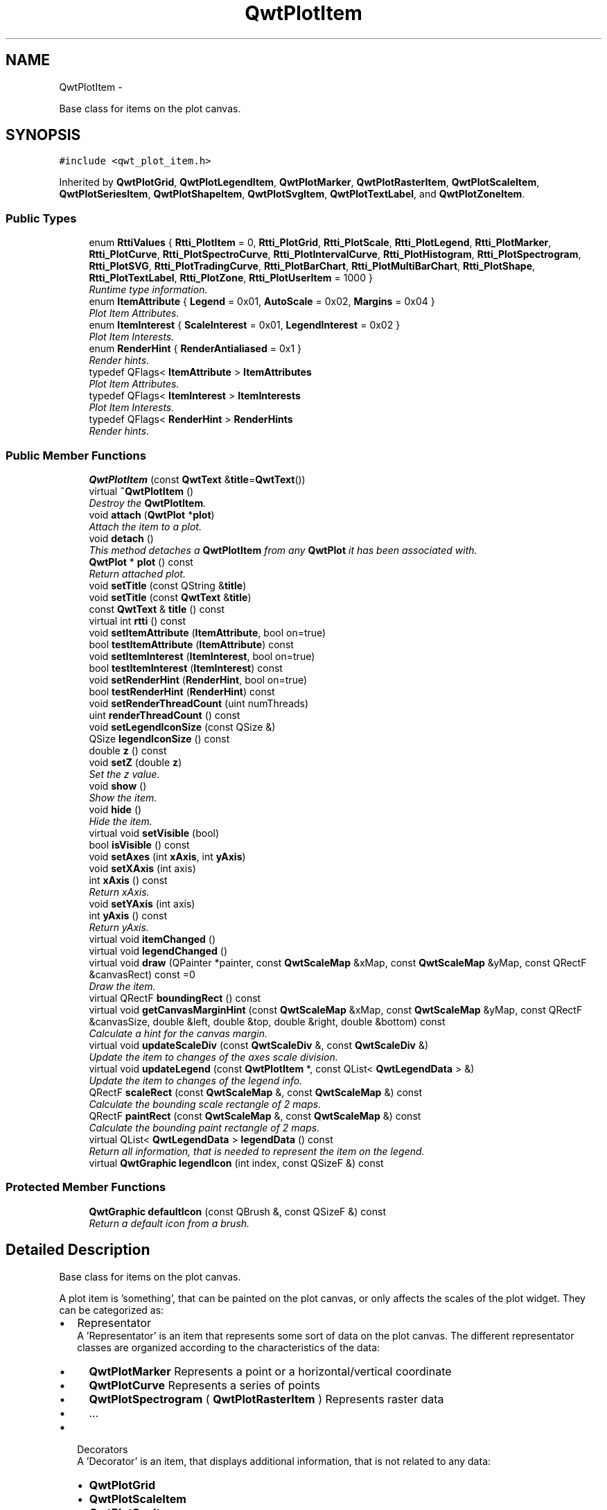 .TH "QwtPlotItem" 3 "Sat Jan 26 2013" "Version 6.1-rc3" "Qwt User's Guide" \" -*- nroff -*-
.ad l
.nh
.SH NAME
QwtPlotItem \- 
.PP
Base class for items on the plot canvas\&.  

.SH SYNOPSIS
.br
.PP
.PP
\fC#include <qwt_plot_item\&.h>\fP
.PP
Inherited by \fBQwtPlotGrid\fP, \fBQwtPlotLegendItem\fP, \fBQwtPlotMarker\fP, \fBQwtPlotRasterItem\fP, \fBQwtPlotScaleItem\fP, \fBQwtPlotSeriesItem\fP, \fBQwtPlotShapeItem\fP, \fBQwtPlotSvgItem\fP, \fBQwtPlotTextLabel\fP, and \fBQwtPlotZoneItem\fP\&.
.SS "Public Types"

.in +1c
.ti -1c
.RI "enum \fBRttiValues\fP { \fBRtti_PlotItem\fP = 0, \fBRtti_PlotGrid\fP, \fBRtti_PlotScale\fP, \fBRtti_PlotLegend\fP, \fBRtti_PlotMarker\fP, \fBRtti_PlotCurve\fP, \fBRtti_PlotSpectroCurve\fP, \fBRtti_PlotIntervalCurve\fP, \fBRtti_PlotHistogram\fP, \fBRtti_PlotSpectrogram\fP, \fBRtti_PlotSVG\fP, \fBRtti_PlotTradingCurve\fP, \fBRtti_PlotBarChart\fP, \fBRtti_PlotMultiBarChart\fP, \fBRtti_PlotShape\fP, \fBRtti_PlotTextLabel\fP, \fBRtti_PlotZone\fP, \fBRtti_PlotUserItem\fP = 1000 }"
.br
.RI "\fIRuntime type information\&. \fP"
.ti -1c
.RI "enum \fBItemAttribute\fP { \fBLegend\fP = 0x01, \fBAutoScale\fP = 0x02, \fBMargins\fP = 0x04 }"
.br
.RI "\fIPlot Item Attributes\&. \fP"
.ti -1c
.RI "enum \fBItemInterest\fP { \fBScaleInterest\fP = 0x01, \fBLegendInterest\fP = 0x02 }"
.br
.RI "\fIPlot Item Interests\&. \fP"
.ti -1c
.RI "enum \fBRenderHint\fP { \fBRenderAntialiased\fP = 0x1 }"
.br
.RI "\fIRender hints\&. \fP"
.ti -1c
.RI "typedef QFlags< \fBItemAttribute\fP > \fBItemAttributes\fP"
.br
.RI "\fIPlot Item Attributes\&. \fP"
.ti -1c
.RI "typedef QFlags< \fBItemInterest\fP > \fBItemInterests\fP"
.br
.RI "\fIPlot Item Interests\&. \fP"
.ti -1c
.RI "typedef QFlags< \fBRenderHint\fP > \fBRenderHints\fP"
.br
.RI "\fIRender hints\&. \fP"
.in -1c
.SS "Public Member Functions"

.in +1c
.ti -1c
.RI "\fBQwtPlotItem\fP (const \fBQwtText\fP &\fBtitle\fP=\fBQwtText\fP())"
.br
.ti -1c
.RI "virtual \fB~QwtPlotItem\fP ()"
.br
.RI "\fIDestroy the \fBQwtPlotItem\fP\&. \fP"
.ti -1c
.RI "void \fBattach\fP (\fBQwtPlot\fP *\fBplot\fP)"
.br
.RI "\fIAttach the item to a plot\&. \fP"
.ti -1c
.RI "void \fBdetach\fP ()"
.br
.RI "\fIThis method detaches a \fBQwtPlotItem\fP from any \fBQwtPlot\fP it has been associated with\&. \fP"
.ti -1c
.RI "\fBQwtPlot\fP * \fBplot\fP () const "
.br
.RI "\fIReturn attached plot\&. \fP"
.ti -1c
.RI "void \fBsetTitle\fP (const QString &\fBtitle\fP)"
.br
.ti -1c
.RI "void \fBsetTitle\fP (const \fBQwtText\fP &\fBtitle\fP)"
.br
.ti -1c
.RI "const \fBQwtText\fP & \fBtitle\fP () const "
.br
.ti -1c
.RI "virtual int \fBrtti\fP () const "
.br
.ti -1c
.RI "void \fBsetItemAttribute\fP (\fBItemAttribute\fP, bool on=true)"
.br
.ti -1c
.RI "bool \fBtestItemAttribute\fP (\fBItemAttribute\fP) const "
.br
.ti -1c
.RI "void \fBsetItemInterest\fP (\fBItemInterest\fP, bool on=true)"
.br
.ti -1c
.RI "bool \fBtestItemInterest\fP (\fBItemInterest\fP) const "
.br
.ti -1c
.RI "void \fBsetRenderHint\fP (\fBRenderHint\fP, bool on=true)"
.br
.ti -1c
.RI "bool \fBtestRenderHint\fP (\fBRenderHint\fP) const "
.br
.ti -1c
.RI "void \fBsetRenderThreadCount\fP (uint numThreads)"
.br
.ti -1c
.RI "uint \fBrenderThreadCount\fP () const "
.br
.ti -1c
.RI "void \fBsetLegendIconSize\fP (const QSize &)"
.br
.ti -1c
.RI "QSize \fBlegendIconSize\fP () const "
.br
.ti -1c
.RI "double \fBz\fP () const "
.br
.ti -1c
.RI "void \fBsetZ\fP (double \fBz\fP)"
.br
.RI "\fISet the z value\&. \fP"
.ti -1c
.RI "void \fBshow\fP ()"
.br
.RI "\fIShow the item\&. \fP"
.ti -1c
.RI "void \fBhide\fP ()"
.br
.RI "\fIHide the item\&. \fP"
.ti -1c
.RI "virtual void \fBsetVisible\fP (bool)"
.br
.ti -1c
.RI "bool \fBisVisible\fP () const "
.br
.ti -1c
.RI "void \fBsetAxes\fP (int \fBxAxis\fP, int \fByAxis\fP)"
.br
.ti -1c
.RI "void \fBsetXAxis\fP (int axis)"
.br
.ti -1c
.RI "int \fBxAxis\fP () const "
.br
.RI "\fIReturn xAxis\&. \fP"
.ti -1c
.RI "void \fBsetYAxis\fP (int axis)"
.br
.ti -1c
.RI "int \fByAxis\fP () const "
.br
.RI "\fIReturn yAxis\&. \fP"
.ti -1c
.RI "virtual void \fBitemChanged\fP ()"
.br
.ti -1c
.RI "virtual void \fBlegendChanged\fP ()"
.br
.ti -1c
.RI "virtual void \fBdraw\fP (QPainter *painter, const \fBQwtScaleMap\fP &xMap, const \fBQwtScaleMap\fP &yMap, const QRectF &canvasRect) const =0"
.br
.RI "\fIDraw the item\&. \fP"
.ti -1c
.RI "virtual QRectF \fBboundingRect\fP () const "
.br
.ti -1c
.RI "virtual void \fBgetCanvasMarginHint\fP (const \fBQwtScaleMap\fP &xMap, const \fBQwtScaleMap\fP &yMap, const QRectF &canvasSize, double &left, double &top, double &right, double &bottom) const "
.br
.RI "\fICalculate a hint for the canvas margin\&. \fP"
.ti -1c
.RI "virtual void \fBupdateScaleDiv\fP (const \fBQwtScaleDiv\fP &, const \fBQwtScaleDiv\fP &)"
.br
.RI "\fIUpdate the item to changes of the axes scale division\&. \fP"
.ti -1c
.RI "virtual void \fBupdateLegend\fP (const \fBQwtPlotItem\fP *, const QList< \fBQwtLegendData\fP > &)"
.br
.RI "\fIUpdate the item to changes of the legend info\&. \fP"
.ti -1c
.RI "QRectF \fBscaleRect\fP (const \fBQwtScaleMap\fP &, const \fBQwtScaleMap\fP &) const "
.br
.RI "\fICalculate the bounding scale rectangle of 2 maps\&. \fP"
.ti -1c
.RI "QRectF \fBpaintRect\fP (const \fBQwtScaleMap\fP &, const \fBQwtScaleMap\fP &) const "
.br
.RI "\fICalculate the bounding paint rectangle of 2 maps\&. \fP"
.ti -1c
.RI "virtual QList< \fBQwtLegendData\fP > \fBlegendData\fP () const "
.br
.RI "\fIReturn all information, that is needed to represent the item on the legend\&. \fP"
.ti -1c
.RI "virtual \fBQwtGraphic\fP \fBlegendIcon\fP (int index, const QSizeF &) const "
.br
.in -1c
.SS "Protected Member Functions"

.in +1c
.ti -1c
.RI "\fBQwtGraphic\fP \fBdefaultIcon\fP (const QBrush &, const QSizeF &) const "
.br
.RI "\fIReturn a default icon from a brush\&. \fP"
.in -1c
.SH "Detailed Description"
.PP 
Base class for items on the plot canvas\&. 

A plot item is 'something', that can be painted on the plot canvas, or only affects the scales of the plot widget\&. They can be categorized as:
.PP
.IP "\(bu" 2
Representator
.br
 A 'Representator' is an item that represents some sort of data on the plot canvas\&. The different representator classes are organized according to the characteristics of the data:
.IP "  \(bu" 4
\fBQwtPlotMarker\fP Represents a point or a horizontal/vertical coordinate
.IP "  \(bu" 4
\fBQwtPlotCurve\fP Represents a series of points
.IP "  \(bu" 4
\fBQwtPlotSpectrogram\fP ( \fBQwtPlotRasterItem\fP ) Represents raster data
.IP "  \(bu" 4
\&.\&.\&.
.PP

.PP
.PP
.IP "\(bu" 2
Decorators
.br
 A 'Decorator' is an item, that displays additional information, that is not related to any data:
.IP "  \(bu" 4
\fBQwtPlotGrid\fP
.IP "  \(bu" 4
\fBQwtPlotScaleItem\fP
.IP "  \(bu" 4
\fBQwtPlotSvgItem\fP
.IP "  \(bu" 4
\&.\&.\&.
.PP

.PP
.PP
Depending on the \fBQwtPlotItem::ItemAttribute\fP flags, an item is included into autoscaling or has an entry on the legend\&.
.PP
Before misusing the existing item classes it might be better to implement a new type of plot item ( don't implement a watermark as spectrogram )\&. Deriving a new type of \fBQwtPlotItem\fP primarily means to implement the YourPlotItem::draw() method\&.
.PP
\fBSee Also:\fP
.RS 4
The cpuplot example shows the implementation of additional \fBplot\fP items\&. 
.RE
.PP

.SH "Member Enumeration Documentation"
.PP 
.SS "enum \fBQwtPlotItem::ItemAttribute\fP"

.PP
Plot Item Attributes\&. Various aspects of a plot widget depend on the attributes of the attached plot items\&. If and how a single plot item participates in these updates depends on its attributes\&.
.PP
\fBSee Also:\fP
.RS 4
\fBsetItemAttribute()\fP, \fBtestItemAttribute()\fP, \fBItemInterest\fP 
.RE
.PP

.PP
\fBEnumerator\fP
.in +1c
.TP
\fB\fILegend \fP\fP
The item is represented on the legend\&. 
.TP
\fB\fIAutoScale \fP\fP
The \fBboundingRect()\fP of the item is included in the autoscaling calculation as long as its width or height is >= 0\&.0\&. 
.TP
\fB\fIMargins \fP\fP
The item needs extra space to display something outside its bounding rectangle\&. 
.PP
\fBSee Also:\fP
.RS 4
\fBgetCanvasMarginHint()\fP 
.RE
.PP

.SS "enum \fBQwtPlotItem::ItemInterest\fP"

.PP
Plot Item Interests\&. Plot items might depend on the situation of the corresponding plot widget\&. By enabling an interest the plot item will be notified, when the corresponding attribute of the plot widgets has changed\&.
.PP
\fBSee Also:\fP
.RS 4
\fBsetItemAttribute()\fP, \fBtestItemAttribute()\fP, \fBItemInterest\fP 
.RE
.PP

.PP
\fBEnumerator\fP
.in +1c
.TP
\fB\fIScaleInterest \fP\fP
The item is interested in updates of the scales 
.PP
\fBSee Also:\fP
.RS 4
\fBupdateScaleDiv()\fP 
.RE
.PP

.TP
\fB\fILegendInterest \fP\fP
The item is interested in updates of the legend ( of other items ) This flag is intended for items, that want to implement a legend for displaying entries of other plot item\&.
.PP
\fBNote:\fP
.RS 4
If the plot item wants to be represented on a legend enable \fBQwtPlotItem::Legend\fP instead\&.
.RE
.PP
\fBSee Also:\fP
.RS 4
\fBupdateLegend()\fP 
.RE
.PP

.SS "enum \fBQwtPlotItem::RenderHint\fP"

.PP
Render hints\&. 
.PP
\fBEnumerator\fP
.in +1c
.TP
\fB\fIRenderAntialiased \fP\fP
Enable antialiasing\&. 
.SS "enum \fBQwtPlotItem::RttiValues\fP"

.PP
Runtime type information\&. RttiValues is used to cast plot items, without having to enable runtime type information of the compiler\&. 
.PP
\fBEnumerator\fP
.in +1c
.TP
\fB\fIRtti_PlotItem \fP\fP
Unspecific value, that can be used, when it doesn't matter\&. 
.TP
\fB\fIRtti_PlotGrid \fP\fP
For \fBQwtPlotGrid\fP\&. 
.TP
\fB\fIRtti_PlotScale \fP\fP
For \fBQwtPlotScaleItem\fP\&. 
.TP
\fB\fIRtti_PlotLegend \fP\fP
For \fBQwtPlotLegendItem\fP\&. 
.TP
\fB\fIRtti_PlotMarker \fP\fP
For \fBQwtPlotMarker\fP\&. 
.TP
\fB\fIRtti_PlotCurve \fP\fP
For \fBQwtPlotCurve\fP\&. 
.TP
\fB\fIRtti_PlotSpectroCurve \fP\fP
For \fBQwtPlotSpectroCurve\fP\&. 
.TP
\fB\fIRtti_PlotIntervalCurve \fP\fP
For \fBQwtPlotIntervalCurve\fP\&. 
.TP
\fB\fIRtti_PlotHistogram \fP\fP
For \fBQwtPlotHistogram\fP\&. 
.TP
\fB\fIRtti_PlotSpectrogram \fP\fP
For \fBQwtPlotSpectrogram\fP\&. 
.TP
\fB\fIRtti_PlotSVG \fP\fP
For \fBQwtPlotSvgItem\fP\&. 
.TP
\fB\fIRtti_PlotTradingCurve \fP\fP
For \fBQwtPlotTradingCurve\fP\&. 
.TP
\fB\fIRtti_PlotBarChart \fP\fP
For \fBQwtPlotBarChart\fP\&. 
.TP
\fB\fIRtti_PlotMultiBarChart \fP\fP
For \fBQwtPlotMultiBarChart\fP\&. 
.TP
\fB\fIRtti_PlotShape \fP\fP
For \fBQwtPlotShapeItem\fP\&. 
.TP
\fB\fIRtti_PlotTextLabel \fP\fP
For \fBQwtPlotTextLabel\fP\&. 
.TP
\fB\fIRtti_PlotZone \fP\fP
For \fBQwtPlotZoneItem\fP\&. 
.TP
\fB\fIRtti_PlotUserItem \fP\fP
Values >= Rtti_PlotUserItem are reserved for plot items not implemented in the Qwt library\&. 
.SH "Constructor & Destructor Documentation"
.PP 
.SS "QwtPlotItem::QwtPlotItem (const \fBQwtText\fP &title = \fC\fBQwtText\fP()\fP)\fC [explicit]\fP"
Constructor 
.PP
\fBParameters:\fP
.RS 4
\fItitle\fP Title of the item 
.RE
.PP

.SH "Member Function Documentation"
.PP 
.SS "void QwtPlotItem::attach (\fBQwtPlot\fP *plot)"

.PP
Attach the item to a plot\&. This method will attach a \fBQwtPlotItem\fP to the \fBQwtPlot\fP argument\&. It will first detach the \fBQwtPlotItem\fP from any plot from a previous call to attach (if necessary)\&. If a NULL argument is passed, it will detach from any \fBQwtPlot\fP it was attached to\&.
.PP
\fBParameters:\fP
.RS 4
\fIplot\fP Plot widget 
.RE
.PP
\fBSee Also:\fP
.RS 4
\fBdetach()\fP 
.RE
.PP

.SS "QRectF QwtPlotItem::boundingRect () const\fC [virtual]\fP"
\fBReturns:\fP
.RS 4
An invalid bounding rect: QRectF(1\&.0, 1\&.0, -2\&.0, -2\&.0) 
.RE
.PP
\fBNote:\fP
.RS 4
A width or height < 0\&.0 is ignored by the autoscaler 
.RE
.PP

.PP
Reimplemented in \fBQwtPlotTradingCurve\fP, \fBQwtPlotMarker\fP, \fBQwtPlotIntervalCurve\fP, \fBQwtPlotHistogram\fP, \fBQwtPlotRasterItem\fP, \fBQwtPlotShapeItem\fP, \fBQwtPlotBarChart\fP, \fBQwtPlotMultiBarChart\fP, \fBQwtPlotZoneItem\fP, \fBQwtPlotSeriesItem\fP, and \fBQwtPlotSvgItem\fP\&.
.SS "\fBQwtGraphic\fP QwtPlotItem::defaultIcon (const QBrush &brush, const QSizeF &size) const\fC [protected]\fP"

.PP
Return a default icon from a brush\&. The default icon is a filled rectangle used in several derived classes as \fBlegendIcon()\fP\&.
.PP
\fBParameters:\fP
.RS 4
\fIbrush\fP Fill brush 
.br
\fIsize\fP Icon size
.RE
.PP
\fBReturns:\fP
.RS 4
A filled rectangle 
.RE
.PP

.SS "void QwtPlotItem::detach ()"

.PP
This method detaches a \fBQwtPlotItem\fP from any \fBQwtPlot\fP it has been associated with\&. \fBdetach()\fP is equivalent to calling attach( NULL ) 
.PP
\fBSee Also:\fP
.RS 4
\fBattach()\fP 
.RE
.PP

.SS "virtual void QwtPlotItem::draw (QPainter *painter, const \fBQwtScaleMap\fP &xMap, const \fBQwtScaleMap\fP &yMap, const QRectF &canvasRect) const\fC [pure virtual]\fP"

.PP
Draw the item\&. \fBParameters:\fP
.RS 4
\fIpainter\fP Painter 
.br
\fIxMap\fP Maps x-values into pixel coordinates\&. 
.br
\fIyMap\fP Maps y-values into pixel coordinates\&. 
.br
\fIcanvasRect\fP Contents rect of the canvas in painter coordinates 
.RE
.PP

.PP
Implemented in \fBQwtPlotMarker\fP, \fBQwtPlotLegendItem\fP, \fBQwtPlotRasterItem\fP, \fBQwtPlotShapeItem\fP, \fBQwtPlotSpectrogram\fP, \fBQwtPlotScaleItem\fP, \fBQwtPlotGrid\fP, \fBQwtPlotTextLabel\fP, \fBQwtPlotZoneItem\fP, \fBQwtPlotSvgItem\fP, and \fBQwtPlotSeriesItem\fP\&.
.SS "void QwtPlotItem::getCanvasMarginHint (const \fBQwtScaleMap\fP &xMap, const \fBQwtScaleMap\fP &yMap, const QRectF &canvasRect, double &left, double &top, double &right, double &bottom) const\fC [virtual]\fP"

.PP
Calculate a hint for the canvas margin\&. When the \fBQwtPlotItem::Margins\fP flag is enabled the plot item indicates, that it needs some margins at the borders of the canvas\&. This is f\&.e\&. used by bar charts to reserve space for displaying the bars\&.
.PP
The margins are in target device coordinates ( pixels on screen )
.PP
\fBParameters:\fP
.RS 4
\fIxMap\fP Maps x-values into pixel coordinates\&. 
.br
\fIyMap\fP Maps y-values into pixel coordinates\&. 
.br
\fIcanvasRect\fP Contents rectangle of the canvas in painter coordinates 
.br
\fIleft\fP Returns the left margin 
.br
\fItop\fP Returns the top margin 
.br
\fIright\fP Returns the right margin 
.br
\fIbottom\fP Returns the bottom margin
.RE
.PP
\fBReturns:\fP
.RS 4
The default implementation returns 0 for all margins
.RE
.PP
\fBSee Also:\fP
.RS 4
\fBQwtPlot::getCanvasMarginsHint()\fP, \fBQwtPlot::updateCanvasMargins()\fP 
.RE
.PP

.PP
Reimplemented in \fBQwtPlotAbstractBarChart\fP\&.
.SS "bool QwtPlotItem::isVisible () const"
\fBReturns:\fP
.RS 4
true if visible 
.RE
.PP
\fBSee Also:\fP
.RS 4
\fBsetVisible()\fP, \fBshow()\fP, \fBhide()\fP 
.RE
.PP

.SS "void QwtPlotItem::itemChanged ()\fC [virtual]\fP"
Update the legend and call \fBQwtPlot::autoRefresh()\fP for the parent plot\&.
.PP
\fBSee Also:\fP
.RS 4
QwtPlot::legendChanged(), \fBQwtPlot::autoRefresh()\fP 
.RE
.PP

.SS "void QwtPlotItem::legendChanged ()\fC [virtual]\fP"
Update the legend of the parent plot\&. 
.PP
\fBSee Also:\fP
.RS 4
\fBQwtPlot::updateLegend()\fP, \fBitemChanged()\fP 
.RE
.PP

.SS "QList< \fBQwtLegendData\fP > QwtPlotItem::legendData () const\fC [virtual]\fP"

.PP
Return all information, that is needed to represent the item on the legend\&. Most items are represented by one entry on the legend showing an icon and a text, but f\&.e\&. \fBQwtPlotMultiBarChart\fP displays one entry for each bar\&.
.PP
\fBQwtLegendData\fP is basically a list of QVariants that makes it possible to overload and reimplement \fBlegendData()\fP to return almost any type of information, that is understood by the receiver that acts as the legend\&.
.PP
The default implementation returns one entry with the \fBtitle()\fP of the item and the \fBlegendIcon()\fP\&.
.PP
\fBSee Also:\fP
.RS 4
\fBtitle()\fP, \fBlegendIcon()\fP, \fBQwtLegend\fP, \fBQwtPlotLegendItem\fP 
.RE
.PP

.PP
Reimplemented in \fBQwtPlotBarChart\fP, and \fBQwtPlotMultiBarChart\fP\&.
.SS "\fBQwtGraphic\fP QwtPlotItem::legendIcon (intindex, const QSizeF &size) const\fC [virtual]\fP"
\fBReturns:\fP
.RS 4
Icon representing the item on the legend
.RE
.PP
The default implementation returns an invalid icon
.PP
\fBParameters:\fP
.RS 4
\fIindex\fP Index of the legend entry ( usually there is only one ) 
.br
\fIsize\fP Icon size
.RE
.PP
\fBSee Also:\fP
.RS 4
\fBsetLegendIconSize()\fP, \fBlegendData()\fP 
.RE
.PP

.PP
Reimplemented in \fBQwtPlotCurve\fP, \fBQwtPlotTradingCurve\fP, \fBQwtPlotMarker\fP, \fBQwtPlotIntervalCurve\fP, \fBQwtPlotHistogram\fP, \fBQwtPlotBarChart\fP, \fBQwtPlotShapeItem\fP, and \fBQwtPlotMultiBarChart\fP\&.
.SS "QSize QwtPlotItem::legendIconSize () const"
\fBReturns:\fP
.RS 4
Legend icon size 
.RE
.PP
\fBSee Also:\fP
.RS 4
\fBsetLegendIconSize()\fP, \fBlegendIcon()\fP 
.RE
.PP

.SS "QRectF QwtPlotItem::paintRect (const \fBQwtScaleMap\fP &xMap, const \fBQwtScaleMap\fP &yMap) const"

.PP
Calculate the bounding paint rectangle of 2 maps\&. \fBParameters:\fP
.RS 4
\fIxMap\fP Maps x-values into pixel coordinates\&. 
.br
\fIyMap\fP Maps y-values into pixel coordinates\&.
.RE
.PP
\fBReturns:\fP
.RS 4
Bounding paint rectangle of the scale maps, not normalized 
.RE
.PP

.SS "uint QwtPlotItem::renderThreadCount () const"
\fBReturns:\fP
.RS 4
Number of threads to be used for rendering\&. If numThreads() is set to 0, the system specific ideal thread count is used\&. 
.RE
.PP

.SS "int QwtPlotItem::rtti () const\fC [virtual]\fP"
Return rtti for the specific class represented\&. \fBQwtPlotItem\fP is simply a virtual interface class, and base classes will implement this method with specific rtti values so a user can differentiate them\&.
.PP
The rtti value is useful for environments, where the runtime type information is disabled and it is not possible to do a dynamic_cast<\&.\&.\&.>\&.
.PP
\fBReturns:\fP
.RS 4
rtti value 
.RE
.PP
\fBSee Also:\fP
.RS 4
\fBRttiValues\fP 
.RE
.PP

.PP
Reimplemented in \fBQwtPlotCurve\fP, \fBQwtPlotTradingCurve\fP, \fBQwtPlotShapeItem\fP, \fBQwtPlotSpectrogram\fP, \fBQwtPlotIntervalCurve\fP, \fBQwtPlotHistogram\fP, \fBQwtPlotMarker\fP, \fBQwtPlotBarChart\fP, \fBQwtPlotMultiBarChart\fP, \fBQwtPlotLegendItem\fP, \fBQwtPlotScaleItem\fP, \fBQwtPlotTextLabel\fP, \fBQwtPlotSpectroCurve\fP, \fBQwtPlotSvgItem\fP, \fBQwtPlotGrid\fP, and \fBQwtPlotZoneItem\fP\&.
.SS "QRectF QwtPlotItem::scaleRect (const \fBQwtScaleMap\fP &xMap, const \fBQwtScaleMap\fP &yMap) const"

.PP
Calculate the bounding scale rectangle of 2 maps\&. \fBParameters:\fP
.RS 4
\fIxMap\fP Maps x-values into pixel coordinates\&. 
.br
\fIyMap\fP Maps y-values into pixel coordinates\&.
.RE
.PP
\fBReturns:\fP
.RS 4
Bounding scale rect of the scale maps, not normalized 
.RE
.PP

.SS "void QwtPlotItem::setAxes (intxAxis, intyAxis)"
Set X and Y axis
.PP
The item will painted according to the coordinates of its Axes\&.
.PP
\fBParameters:\fP
.RS 4
\fIxAxis\fP X Axis ( \fBQwtPlot::xBottom\fP or \fBQwtPlot::xTop\fP ) 
.br
\fIyAxis\fP Y Axis ( \fBQwtPlot::yLeft\fP or \fBQwtPlot::yRight\fP )
.RE
.PP
\fBSee Also:\fP
.RS 4
\fBsetXAxis()\fP, \fBsetYAxis()\fP, \fBxAxis()\fP, \fByAxis()\fP, \fBQwtPlot::Axis\fP 
.RE
.PP

.SS "void QwtPlotItem::setItemAttribute (\fBItemAttribute\fPattribute, boolon = \fCtrue\fP)"
Toggle an item attribute
.PP
\fBParameters:\fP
.RS 4
\fIattribute\fP Attribute type 
.br
\fIon\fP true/false
.RE
.PP
\fBSee Also:\fP
.RS 4
\fBtestItemAttribute()\fP, \fBItemInterest\fP 
.RE
.PP

.SS "void QwtPlotItem::setItemInterest (\fBItemInterest\fPinterest, boolon = \fCtrue\fP)"
Toggle an item interest
.PP
\fBParameters:\fP
.RS 4
\fIinterest\fP Interest type 
.br
\fIon\fP true/false
.RE
.PP
\fBSee Also:\fP
.RS 4
\fBtestItemInterest()\fP, \fBItemAttribute\fP 
.RE
.PP

.SS "void QwtPlotItem::setLegendIconSize (const QSize &size)"
Set the size of the legend icon
.PP
The default setting is 8x8 pixels
.PP
\fBParameters:\fP
.RS 4
\fIsize\fP Size 
.RE
.PP
\fBSee Also:\fP
.RS 4
\fBlegendIconSize()\fP, \fBlegendIcon()\fP 
.RE
.PP

.SS "void QwtPlotItem::setRenderHint (\fBRenderHint\fPhint, boolon = \fCtrue\fP)"
Toggle an render hint
.PP
\fBParameters:\fP
.RS 4
\fIhint\fP Render hint 
.br
\fIon\fP true/false
.RE
.PP
\fBSee Also:\fP
.RS 4
\fBtestRenderHint()\fP, \fBRenderHint\fP 
.RE
.PP

.SS "void QwtPlotItem::setRenderThreadCount (uintnumThreads)"
On multi core systems rendering of certain plot item ( f\&.e \fBQwtPlotRasterItem\fP ) can be done in parallel in several threads\&.
.PP
The default setting is set to 1\&.
.PP
\fBParameters:\fP
.RS 4
\fInumThreads\fP Number of threads to be used for rendering\&. If numThreads is set to 0, the system specific ideal thread count is used\&.
.RE
.PP
The default thread count is 1 ( = no additional threads ) 
.SS "void QwtPlotItem::setTitle (const QString &title)"
Set a new title
.PP
\fBParameters:\fP
.RS 4
\fItitle\fP Title 
.RE
.PP
\fBSee Also:\fP
.RS 4
\fBtitle()\fP 
.RE
.PP

.SS "void QwtPlotItem::setTitle (const \fBQwtText\fP &title)"
Set a new title
.PP
\fBParameters:\fP
.RS 4
\fItitle\fP Title 
.RE
.PP
\fBSee Also:\fP
.RS 4
\fBtitle()\fP 
.RE
.PP

.SS "void QwtPlotItem::setVisible (boolon)\fC [virtual]\fP"
Show/Hide the item
.PP
\fBParameters:\fP
.RS 4
\fIon\fP Show if true, otherwise hide 
.RE
.PP
\fBSee Also:\fP
.RS 4
\fBisVisible()\fP, \fBshow()\fP, \fBhide()\fP 
.RE
.PP

.SS "void QwtPlotItem::setXAxis (intaxis)"
Set the X axis
.PP
The item will painted according to the coordinates its Axes\&.
.PP
\fBParameters:\fP
.RS 4
\fIaxis\fP X Axis ( \fBQwtPlot::xBottom\fP or \fBQwtPlot::xTop\fP ) 
.RE
.PP
\fBSee Also:\fP
.RS 4
\fBsetAxes()\fP, \fBsetYAxis()\fP, \fBxAxis()\fP, \fBQwtPlot::Axis\fP 
.RE
.PP

.SS "void QwtPlotItem::setYAxis (intaxis)"
Set the Y axis
.PP
The item will painted according to the coordinates its Axes\&.
.PP
\fBParameters:\fP
.RS 4
\fIaxis\fP Y Axis ( \fBQwtPlot::yLeft\fP or \fBQwtPlot::yRight\fP ) 
.RE
.PP
\fBSee Also:\fP
.RS 4
\fBsetAxes()\fP, \fBsetXAxis()\fP, \fByAxis()\fP, \fBQwtPlot::Axis\fP 
.RE
.PP

.SS "void QwtPlotItem::setZ (doublez)"

.PP
Set the z value\&. Plot items are painted in increasing z-order\&.
.PP
\fBParameters:\fP
.RS 4
\fIz\fP Z-value 
.RE
.PP
\fBSee Also:\fP
.RS 4
\fBz()\fP, \fBQwtPlotDict::itemList()\fP 
.RE
.PP

.SS "bool QwtPlotItem::testItemAttribute (\fBItemAttribute\fPattribute) const"
Test an item attribute
.PP
\fBParameters:\fP
.RS 4
\fIattribute\fP Attribute type 
.RE
.PP
\fBReturns:\fP
.RS 4
true/false 
.RE
.PP
\fBSee Also:\fP
.RS 4
\fBsetItemAttribute()\fP, \fBItemInterest\fP 
.RE
.PP

.SS "bool QwtPlotItem::testItemInterest (\fBItemInterest\fPinterest) const"
Test an item interest
.PP
\fBParameters:\fP
.RS 4
\fIinterest\fP Interest type 
.RE
.PP
\fBReturns:\fP
.RS 4
true/false 
.RE
.PP
\fBSee Also:\fP
.RS 4
\fBsetItemInterest()\fP, \fBItemAttribute\fP 
.RE
.PP

.SS "bool QwtPlotItem::testRenderHint (\fBRenderHint\fPhint) const"
Test a render hint
.PP
\fBParameters:\fP
.RS 4
\fIhint\fP Render hint 
.RE
.PP
\fBReturns:\fP
.RS 4
true/false 
.RE
.PP
\fBSee Also:\fP
.RS 4
\fBsetRenderHint()\fP, \fBRenderHint\fP 
.RE
.PP

.SS "const \fBQwtText\fP & QwtPlotItem::title () const"
\fBReturns:\fP
.RS 4
Title of the item 
.RE
.PP
\fBSee Also:\fP
.RS 4
\fBsetTitle()\fP 
.RE
.PP

.SS "void QwtPlotItem::updateLegend (const \fBQwtPlotItem\fP *item, const QList< \fBQwtLegendData\fP > &data)\fC [virtual]\fP"

.PP
Update the item to changes of the legend info\&. Plot items that want to display a legend ( not those, that want to be displayed on a legend ! ) will have to implement \fBupdateLegend()\fP\&.
.PP
\fBupdateLegend()\fP is only called when the LegendInterest interest is enabled\&. The default implementation does nothing\&.
.PP
\fBParameters:\fP
.RS 4
\fIitem\fP Plot item to be displayed on a legend 
.br
\fIdata\fP Attributes how to display item on the legend
.RE
.PP
\fBSee Also:\fP
.RS 4
\fBQwtPlotLegendItem\fP
.RE
.PP
\fBNote:\fP
.RS 4
Plot items, that want to be displayed on a legend need to enable the \fBQwtPlotItem::Legend\fP flag and to implement \fBlegendData()\fP and \fBlegendIcon()\fP 
.RE
.PP

.PP
Reimplemented in \fBQwtPlotLegendItem\fP\&.
.SS "void QwtPlotItem::updateScaleDiv (const \fBQwtScaleDiv\fP &xScaleDiv, const \fBQwtScaleDiv\fP &yScaleDiv)\fC [virtual]\fP"

.PP
Update the item to changes of the axes scale division\&. Update the item, when the axes of plot have changed\&. The default implementation does nothing, but items that depend on the scale division (like QwtPlotGrid()) have to reimplement \fBupdateScaleDiv()\fP
.PP
\fBupdateScaleDiv()\fP is only called when the ScaleInterest interest is enabled\&. The default implementation does nothing\&.
.PP
\fBParameters:\fP
.RS 4
\fIxScaleDiv\fP Scale division of the x-axis 
.br
\fIyScaleDiv\fP Scale division of the y-axis
.RE
.PP
\fBSee Also:\fP
.RS 4
\fBQwtPlot::updateAxes()\fP, \fBScaleInterest\fP 
.RE
.PP

.PP
Reimplemented in \fBQwtPlotScaleItem\fP, \fBQwtPlotGrid\fP, and \fBQwtPlotSeriesItem\fP\&.
.SS "double QwtPlotItem::z () const"
Plot items are painted in increasing z-order\&.
.PP
\fBReturns:\fP
.RS 4
\fBsetZ()\fP, \fBQwtPlotDict::itemList()\fP 
.RE
.PP


.SH "Author"
.PP 
Generated automatically by Doxygen for Qwt User's Guide from the source code\&.
